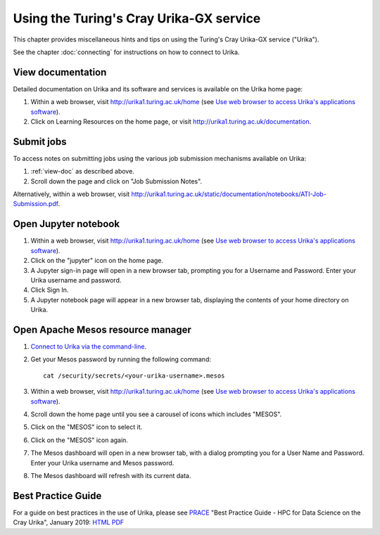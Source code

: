 Using the Turing's Cray Urika-GX service
========================================

This chapter provides miscellaneous hints and tips on using the Turing's Cray Urika-GX service ("Urika").

See the chapter :doc:`connecting` for instructions on how to connect to Urika.

.. _view-doc:

View documentation
------------------

Detailed documentation on Urika and its software and services is available on the Urika home page:

#. Within a web browser, visit http://urika1.turing.ac.uk/home (see `Use web browser to access Urika's applications software <connecting.html#use-browser>`__).
#. Click on Learning Resources on the home page, or visit http://urika1.turing.ac.uk/documentation.

.. _submit-jobs:

Submit jobs
-----------

To access notes on submitting jobs using the various job submission mechanisms available on Urika:

#. :ref:`view-doc` as described above.
#. Scroll down the page and click on "Job Submission Notes".

Alternatively, within a web browser, visit http://urika1.turing.ac.uk/static/documentation/notebooks/ATI-Job-Submission.pdf.

.. _open-jupyter:

Open Jupyter notebook
---------------------

#. Within a web browser, visit http://urika1.turing.ac.uk/home (see `Use web browser to access Urika's applications software <connecting.html#use-browser>`__).
#. Click on the "jupyter" icon on the home page.
#. A Jupyter sign-in page will open in a new browser tab, prompting you for a Username and Password. Enter your Urika username and password.
#. Click Sign In.
#. A Jupyter notebook page will appear in a new browser tab, displaying the contents of your home directory on Urika.

.. _open-mesos:

Open Apache Mesos resource manager
----------------------------------

#. `Connect to Urika via the command-line <connecting.html#connect-cli>`__.
#. Get your Mesos password by running the following command::

    cat /security/secrets/<your-urika-username>.mesos

#. Within a web browser, visit http://urika1.turing.ac.uk/home (see `Use web browser to access Urika's applications software <connecting.html#use-browser>`__).
#. Scroll down the home page until you see a carousel of icons which includes "MESOS".
#. Click on the "MESOS" icon to select it.
#. Click on the "MESOS" icon again.
#. The Mesos dashboard will open in a new browser tab, with a dialog prompting you for a User Name and Password. Enter your Urika username and Mesos password.
#. The Mesos dashboard will refresh with its current data.

.. _best-practice:

Best Practice Guide
-------------------

For a guide on best practices in the use of Urika, please see `PRACE <http://www.prace-ri.eu>`_ "Best Practice Guide - HPC for Data Science on the Cray Urika", January 2019: `HTML <http://www.prace-ri.eu/best-practice-guide-hpc-for-data-science-on-the-cray-urika/>`_ `PDF <http://www.prace-ri.eu/IMG/pdf/Best-Practice-Guide-Data-Science.pdf>`_

